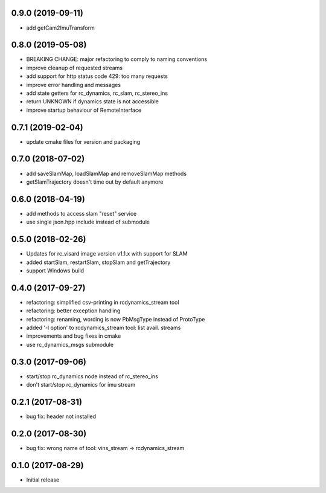 0.9.0 (2019-09-11)
------------------

* add getCam2ImuTransform

0.8.0 (2019-05-08)
------------------

* BREAKING CHANGE: major refactoring to comply to naming conventions
* improve cleanup of requested streams
* add support for http status code 429: too many requests
* improve error handling and messages
* add state getters for rc_dynamics, rc_slam, rc_stereo_ins
* return UNKNOWN if dynamics state is not accessible
* improve startup behaviour of RemoteInterface

0.7.1 (2019-02-04)
------------------

* update cmake files for version and packaging

0.7.0 (2018-07-02)
------------------

* add saveSlamMap, loadSlamMap and removeSlamMap methods
* getSlamTrajectory doesn't time out by default anymore

0.6.0 (2018-04-19)
------------------

* add methods to access slam "reset" service
* use single json.hpp include instead of submodule

0.5.0 (2018-02-26)
------------------

* Updates for rc_visard image version v1.1.x with support for SLAM
* added startSlam, restartSlam, stopSlam and getTrajectory
* support Windows build

0.4.0 (2017-09-27)
------------------

* refactoring: simplified csv-printing in rcdynamics_stream tool
* refactoring: better exception handling
* refactoring: renaming, wording is now PbMsgType instead of ProtoType
* added '-l option' to rcdynamics_stream tool: list avail. streams
* improvements and bug fixes in cmake
* use rc_dynamics_msgs submodule


0.3.0 (2017-09-06)
------------------

* start/stop rc_dynamics node instead of rc_stereo_ins
* don't start/stop rc_dynamics for imu stream

0.2.1 (2017-08-31)
------------------

* bug fix: header not installed

0.2.0 (2017-08-30)
------------------

* bug fix: wrong name of tool: vins_stream -> rcdynamics_stream

0.1.0 (2017-08-29)
------------------

* Initial release
